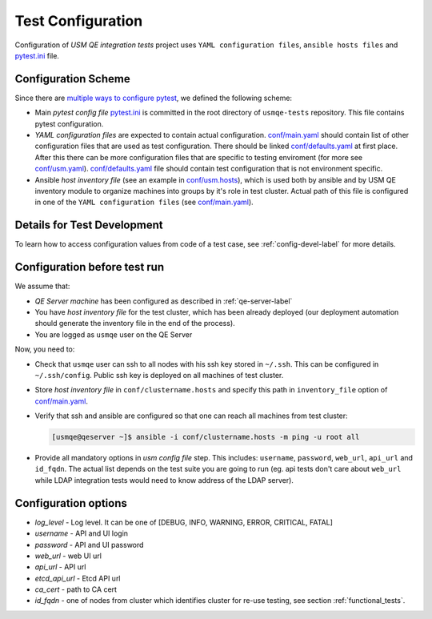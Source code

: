 ====================
 Test Configuration
====================

Configuration of *USM QE integration tests* project uses ``YAML configuration
files``, ``ansible hosts files`` and `pytest.ini`_ file.

Configuration Scheme
====================

Since there are `multiple ways to configure pytest`_, we defined the following
scheme:

* Main *pytest config file* `pytest.ini`_ is committed in the root directory
  of ``usmqe-tests`` repository. This file contains pytest configuration.

* *YAML configuration files* are expected to contain actual configuration.
  `conf/main.yaml`_ should contain list of other configuration files that are
  used as test configuration. There should be linked `conf/defaults.yaml`_ at
  first place. After this there can be more configuration files that are
  specific to testing enviroment (for more see `conf/usm.yaml`_).
  `conf/defaults.yaml`_ file should contain test configuration that is not
  environment specific.

* Ansible *host inventory file* (see an example in `conf/usm.hosts`_),
  which is used both by ansible and by USM QE inventory module to organize
  machines into groups by it's role in test cluster. Actual path of this file
  is configured in one of the ``YAML configuration files``
  (see `conf/main.yaml`_).


Details for Test Development
============================

To learn how to access configuration values from code of a test case, see
:ref:`config-devel-label` for more details.


.. _config-before-testrun-label:

Configuration before test run
=============================

We assume that:

* *QE Server machine* has been configured as described in
  :ref:`qe-server-label`

* You have *host inventory file* for the test cluster, which has been already
  deployed (our deployment automation should generate the inventory file
  in the end of the process).

* You are logged as ``usmqe`` user on the QE Server

Now, you need to:

* Check that ``usmqe`` user can ssh to all nodes with his ssh key stored 
  in ``~/.ssh``. This can be configured in ``~/.ssh/config``.
  Public ssh key is deployed on all machines of test cluster.

* Store *host inventory file* in ``conf/clustername.hosts`` and specify this
  path in ``inventory_file`` option of `conf/main.yaml`_.

* Verify that ssh and ansible are configured so that one can reach all machines
  from test cluster:

  .. code-block:: console

      [usmqe@qeserver ~]$ ansible -i conf/clustername.hosts -m ping -u root all

* Provide all mandatory options in *usm config file* step.
  This includes: ``username``, ``password``, ``web_url``, ``api_url`` and
  ``id_fqdn``.
  The actual list depends on the test suite you are going to run (eg. api
  tests don't care about ``web_url`` while LDAP integration tests would need
  to know address of the LDAP server).

Configuration options
======================

* *log_level* - Log level. It can be one of [DEBUG, INFO, WARNING,
  ERROR, CRITICAL, FATAL]  

* *username* - API and UI login

* *password* - API and UI password

* *web_url* - web UI url

* *api_url* - API url

* *etcd_api_url* - Etcd API url

* *ca_cert* - path to CA cert

* *id_fqdn* - one of nodes from cluster which identifies cluster for re-use testing,
  see section :ref:`functional_tests`.

.. _`multiple ways to configure pytest`: http://doc.pytest.org/en/latest/customize.html
.. _`pytest.ini`: https://github.com/usmqe/usmqe-tests/blob/master/pytest.ini
.. TODO: fix locations to point to correct ones
.. _`conf/usm.yaml`: https://github.com/usmqe/usmqe-tests
.. _`conf/usm.hosts`: https://github.com/usmqe/usmqe-tests
.. _`conf/main.yaml`: https://github.com/usmqe/usmqe-tests
.. _`conf/defaults.yaml`: https://github.com/usmqe/usmqe-tests

